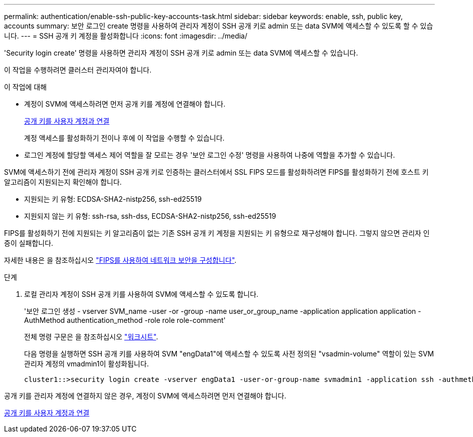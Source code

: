 ---
permalink: authentication/enable-ssh-public-key-accounts-task.html 
sidebar: sidebar 
keywords: enable, ssh, public key, accounts 
summary: 보안 로그인 create 명령을 사용하여 관리자 계정이 SSH 공개 키로 admin 또는 data SVM에 액세스할 수 있도록 할 수 있습니다. 
---
= SSH 공개 키 계정을 활성화합니다
:icons: font
:imagesdir: ../media/


[role="lead"]
'Security login create' 명령을 사용하면 관리자 계정이 SSH 공개 키로 admin 또는 data SVM에 액세스할 수 있습니다.

이 작업을 수행하려면 클러스터 관리자여야 합니다.

.이 작업에 대해
* 계정이 SVM에 액세스하려면 먼저 공개 키를 계정에 연결해야 합니다.
+
xref:manage-public-key-authentication-concept.adoc[공개 키를 사용자 계정과 연결]

+
계정 액세스를 활성화하기 전이나 후에 이 작업을 수행할 수 있습니다.

* 로그인 계정에 할당할 액세스 제어 역할을 잘 모르는 경우 '보안 로그인 수정' 명령을 사용하여 나중에 역할을 추가할 수 있습니다.


SVM에 액세스하기 전에 관리자 계정이 SSH 공개 키로 인증하는 클러스터에서 SSL FIPS 모드를 활성화하려면 FIPS를 활성화하기 전에 호스트 키 알고리즘이 지원되는지 확인해야 합니다.

* 지원되는 키 유형: ECDSA-SHA2-nistp256, ssh-ed25519
* 지원되지 않는 키 유형: ssh-rsa, ssh-dss, ECDSA-SHA2-nistp256, ssh-ed25519


FIPS를 활성화하기 전에 지원되는 키 알고리즘이 없는 기존 SSH 공개 키 계정을 지원되는 키 유형으로 재구성해야 합니다. 그렇지 않으면 관리자 인증이 실패합니다.

자세한 내용은 을 참조하십시오 link:../networking/configure_network_security_using_federal_information_processing_standards_@fips@.html["FIPS를 사용하여 네트워크 보안을 구성합니다"].

.단계
. 로컬 관리자 계정이 SSH 공개 키를 사용하여 SVM에 액세스할 수 있도록 합니다.
+
'보안 로그인 생성 - vserver SVM_name -user -or -group -name user_or_group_name -application application application -AuthMethod authentication_method -role role role-comment'

+
전체 명령 구문은 을 참조하십시오 link:config-worksheets-reference.html["워크시트"].

+
다음 명령을 실행하면 SSH 공개 키를 사용하여 SVM "engData1"에 액세스할 수 있도록 사전 정의된 "vsadmin-volume" 역할이 있는 SVM 관리자 계정의 vmadmin1이 활성화됩니다.

+
[listing]
----
cluster1::>security login create -vserver engData1 -user-or-group-name svmadmin1 -application ssh -authmethod publickey -role vsadmin-volume
----


공개 키를 관리자 계정에 연결하지 않은 경우, 계정이 SVM에 액세스하려면 먼저 연결해야 합니다.

xref:manage-public-key-authentication-concept.adoc[공개 키를 사용자 계정과 연결]

